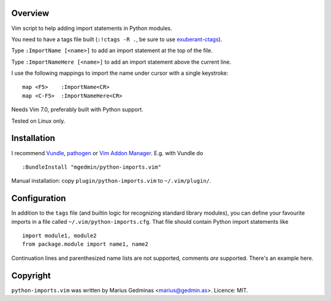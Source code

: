 Overview
--------
Vim script to help adding import statements in Python modules.

You need to have a tags file built (``:!ctags -R .``, be sure to use
`exuberant-ctags <http://ctags.sourceforge.net/>`_).

Type ``:ImportName [<name>]`` to add an import statement at the top of the file.

Type ``:ImportNameHere [<name>]`` to add an import statement above the current
line.

I use the following mappings to import the name under cursor with a single
keystroke::

  map <F5>    :ImportName<CR>
  map <C-F5>  :ImportNameHere<CR>

Needs Vim 7.0, preferably built with Python support.

Tested on Linux only.


Installation
------------

I recommend `Vundle <https://github.com/gmarik/vundle>`_, `pathogen
<https://github.com/tpope/vim-pathogen>`_ or `Vim Addon Manager
<https://github.com/MarcWeber/vim-addon-manager>`_.  E.g. with Vundle do ::

  :BundleInstall "mgedmin/python-imports.vim"

Manual installation: copy ``plugin/python-imports.vim`` to ``~/.vim/plugin/``.


Configuration
-------------

In addition to the ``tags`` file (and builtin logic for recognizing standard
library modules), you can define your favourite imports in a file called
``~/.vim/python-imports.cfg``.  That file should contain Python import
statements like ::

   import module1, module2
   from package.module import name1, name2

Continuation lines and parenthesized name lists are not supported, comments
*are* supported.  There's an example here.


Copyright
---------

``python-imports.vim`` was written by Marius Gedminas <marius@gedmin.as>.
Licence: MIT.

